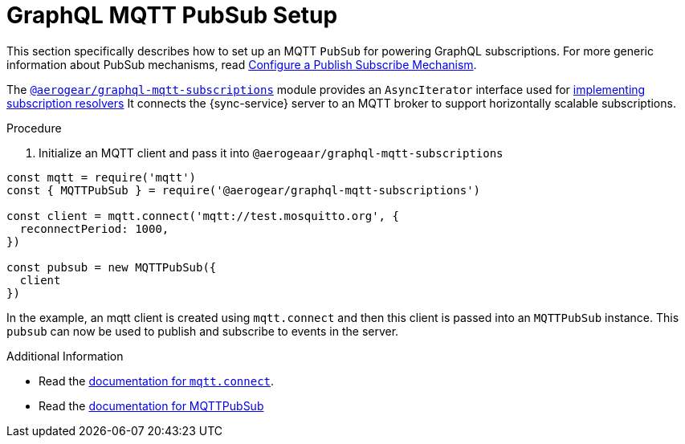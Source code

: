 [id="mqtt-pubsub-{context}"]
= GraphQL MQTT PubSub Setup

This section specifically describes how to set up an MQTT `PubSub` for powering GraphQL subscriptions. For more generic information about PubSub mechanisms, read xref:realtime-updates-{context}[Configure a Publish Subscribe Mechanism].

The https://npm.im/@aerogear/graphql-mqtt-subscriptions[`@aerogear/graphql-mqtt-subscriptions`] module provides an `AsyncIterator` interface used for xref:realtime-updates-{context}[implementing subscription resolvers]
It connects the {sync-service} server to an MQTT broker to support horizontally scalable subscriptions.

.Procedure

. Initialize an MQTT client and pass it into `@aerogeaar/graphql-mqtt-subscriptions`

[source,js]
----
const mqtt = require('mqtt')
const { MQTTPubSub } = require('@aerogear/graphql-mqtt-subscriptions')

const client = mqtt.connect('mqtt://test.mosquitto.org', {
  reconnectPeriod: 1000,
})

const pubsub = new MQTTPubSub({
  client
})
----

In the example, an mqtt client is created using `mqtt.connect` and then this client is passed into an `MQTTPubSub` instance. This `pubsub` can now be used to publish and subscribe to events in the server.

.Additional Information

* Read the https://www.npmjs.com/package/mqtt#connect[documentation for `mqtt.connect`].
* Read the https://npmjs.com/package/@aerogear/graphql-mqtt-subscriptions[documentation for MQTTPubSub]